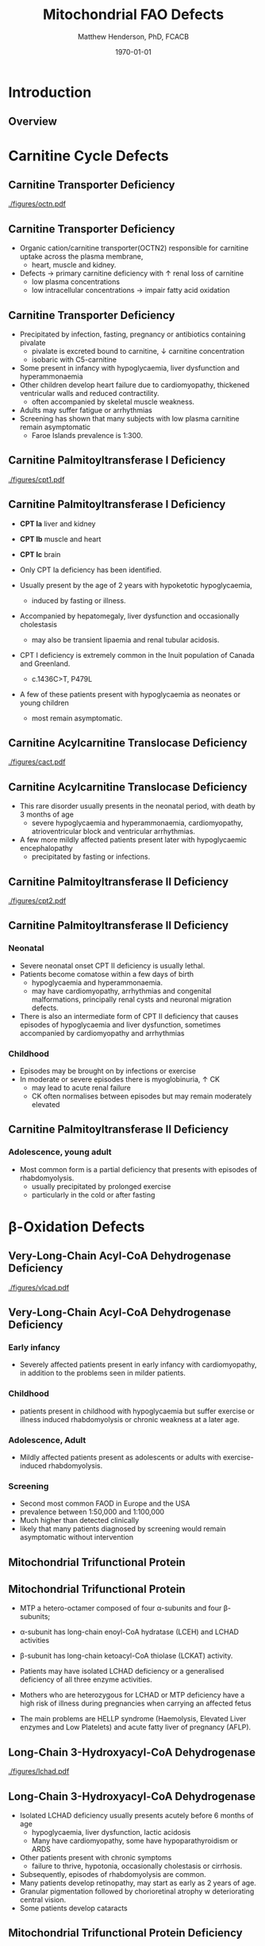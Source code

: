 #+TITLE: Mitochondrial FAO Defects 
#+AUTHOR: Matthew Henderson, PhD, FCACB
#+DATE: \today

:PROPERTIES:
#+DRAWERS: PROPERTIES
#+LaTeX_CLASS: beamer
#+LaTeX_CLASS_OPTIONS: [presentation, smaller]
#+BEAMER_THEME: Hannover
#+BEAMER_COLOR_THEME: whale
#+BEAMER_FRAME_LEVEL: 2
#+COLUMNS: %40ITEM %10BEAMER_env(Env) %9BEAMER_envargs(Env Args) %4BEAMER_col(Col) %10BEAMER_extra(Extra)
#+OPTIONS: H:2 toc:nil
#+PROPERTY: header-args:R :session *R*
#+PROPERTY: header-args :cache no
#+PROPERTY: header-args :tangle yes
#+STARTUP: beamer
#+STARTUP: overview
#+STARTUP: hidestars
#+STARTUP: indent
# #+BEAMER_HEADER: \subtitle{What is an Automated and Reproducible Report?}
#+BEAMER_HEADER: \institute[NSO]{Newborn Screening Ontario | The University of Ottawa}
#+BEAMER_HEADER: \titlegraphic{\includegraphics[height=1cm,keepaspectratio]{../logos/NSO_logo.pdf}\includegraphics[height=1cm,keepaspectratio]{../logos/cheo-logo.png} \includegraphics[height=1cm,keepaspectratio]{../logos/UOlogoBW.eps}}
#+latex_header: \hypersetup{colorlinks,linkcolor=white,urlcolor=blue}
#+LaTeX_header: \usepackage{textpos}
#+LaTeX_header: \usepackage{textgreek}
#+LaTeX_header: \usepackage[version=4]{mhchem}
#+LaTeX_header: \usepackage{chemfig}
#+LaTeX_header: \usepackage{siunitx}
#+LaTex_HEADER: \usepackage[usenames,dvipsnames]{xcolor}
#+LaTeX_HEADER: \usepackage[T1]{fontenc}
#+LaTeX_HEADER: \usepackage{lmodern}
#+LaTeX_HEADER: \usepackage{verbatim}
#+LaTeX_HEADER: \usepackage{tikz}
#+LaTeX_HEADER: \usetikzlibrary{shapes.geometric,arrows,decorations.pathmorphing,backgrounds,positioning,fit,petri}
:END:

#+BEGIN_LaTeX
%\logo{\includegraphics[width=1cm,height=1cm,keepaspectratio]{../logos/NSO_logo_small.pdf}~%
%    \includegraphics[width=1cm,height=1cm,keepaspectratio]{../logos/UOlogoBW.eps}%
%}

\vspace{220pt}
\beamertemplatenavigationsymbolsempty
\setbeamertemplate{caption}[numbered]
\setbeamerfont{caption}{size=\tiny}
% \addtobeamertemplate{frametitle}{}{%
% \begin{textblock*}{100mm}(.85\textwidth,-1cm)
% \includegraphics[height=1cm,width=2cm]{cat}
% \end{textblock*}}

\tikzstyle{chemical} = [rectangle, rounded corners, text width=5em, minimum height=1em,text centered, draw=black, fill=none]
\tikzstyle{hardware} = [rectangle, rounded corners, text width=5em, minimum height=1em,text centered, draw=black, fill=gray!30]
\tikzstyle{ms} = [rectangle, rounded corners, text width=5em, minimum height=1em,text centered, draw=orange, fill=none]
\tikzstyle{msw} = [rectangle, rounded corners, text width=7em, minimum height=1em,text centered, draw=orange, fill=none]
\tikzstyle{label} = [rectangle,text width=5em, minimum height=1em, text centered, draw=none, fill=none]
\tikzstyle{hl} = [rectangle, rounded corners, text width=5em, minimum height=1em,text centered, draw=black, fill=red!30]
\tikzstyle{arrow} = [thick,->,>=stealth]
\tikzstyle{hl-arrow} = [ultra thick,->,>=stealth,draw=red]

#+END_LaTeX

* Introduction
** Overview
   [[./figures/b_oxidation.png]]

* Carnitine Cycle Defects
** Carnitine Transporter Deficiency
   [[./figures/octn.pdf]]

** Carnitine Transporter Deficiency
- Organic cation/carnitine transporter(OCTN2) responsible for
  carnitine uptake across the plasma membrane,
  - heart, muscle and kidney.
- Defects \to primary carnitine deficiency with \uparrow renal loss of carnitine
  - low plasma concentrations
  - low intracellular concentrations \to impair fatty acid oxidation
** Carnitine Transporter Deficiency
 - Precipitated by infection, fasting, pregnancy or antibiotics containing pivalate
   - pivalate is excreted bound to carnitine, \downarrow carnitine concentration
   - isobaric with C5-carnitine
 - Some present in infancy with hypoglycaemia, liver dysfunction and hyperammonaemia
 - Other children develop heart failure due to cardiomyopathy,
   thickened ventricular walls and reduced contractility.
   - often accompanied by skeletal muscle weakness.
 - Adults may suffer fatigue or arrhythmias
 - Screening has shown that many subjects with low plasma carnitine remain asymptomatic
   - Faroe Islands prevalence is 1:300.

** Carnitine Palmitoyltransferase I Deficiency
[[./figures/cpt1.pdf]]
** Carnitine Palmitoyltransferase I Deficiency
- *CPT Ia* liver and kidney
- *CPT Ib*  muscle and heart
- *CPT Ic*  brain

- Only CPT Ia deficiency has been identified. 
- Usually present by the age of 2 years with hypoketotic hypoglycaemia,
  - induced by fasting or illness.
- Accompanied by hepatomegaly, liver dysfunction and occasionally cholestasis
  - may also be transient lipaemia and renal tubular acidosis.
- CPT I deficiency is extremely common in the Inuit population of Canada and Greenland.
  - c.1436C>T, P479L 
- A few of these patients present with hypoglycaemia as neonates or young children
  - most remain asymptomatic.

** Carnitine Acylcarnitine Translocase Deficiency
[[./figures/cact.pdf]]
** Carnitine Acylcarnitine Translocase Deficiency

- This rare disorder usually presents in the neonatal period, with
  death by 3 months of age
  - severe hypoglycaemia and hyperammonaemia, cardiomyopathy,
    atrioventricular block and ventricular arrhythmias.
- A few more mildly affected patients present later with hypoglycaemic
  encephalopathy
  - precipitated by fasting or infections.

** Carnitine Palmitoyltransferase II Deficiency 
   [[./figures/cpt2.pdf]]
** Carnitine Palmitoyltransferase II Deficiency 
*** Neonatal
- Severe neonatal onset CPT II deficiency is usually lethal.
- Patients become comatose within a few days of birth
  - hypoglycaemia and hyperammonaemia.
  - may have cardiomyopathy, arrhythmias and congenital malformations,
    principally renal cysts and neuronal migration defects.
- There is also an intermediate form of CPT II deficiency that causes
  episodes of hypoglycaemia and liver dysfunction, sometimes
  accompanied by cardiomyopathy and arrhythmias

*** Childhood
- Episodes may be brought on by infections or exercise
- In moderate or severe episodes there is myoglobinuria, \uparrow CK
  - may lead to acute renal failure
  - CK often normalises between episodes but may remain moderately
    elevated

** Carnitine Palmitoyltransferase II Deficiency 
*** Adolescence,  young adult
- Most common form is a partial deficiency that presents with
  episodes of rhabdomyolysis.
  - usually precipitated by prolonged exercise
  - particularly in the cold or after fasting 

* \beta{}-Oxidation Defects
** Very-Long-Chain Acyl-CoA Dehydrogenase Deficiency
   [[./figures/vlcad.pdf]]
** Very-Long-Chain Acyl-CoA Dehydrogenase Deficiency
\scriptsize
*** Early infancy 
- Severely affected patients present in early infancy with
  cardiomyopathy, in addition to the problems seen in milder patients.

*** Childhood
- patients present in childhood with hypoglycaemia but suffer exercise
  or illness induced rhabdomyolysis or chronic weakness at a later age.

*** Adolescence, Adult
- Mildly affected patients present as adolescents or adults with
  exercise-induced rhabdomyolysis.

*** Screening
- Second most common FAOD in Europe and the USA 
- prevalence between 1:50,000 and 1:100,000
- Much higher than detected clinically
- likely that many patients diagnosed by screening would remain
  asymptomatic without intervention

** Mitochondrial Trifunctional Protein
   [[./figures/b_oxidation.png]]
** Mitochondrial Trifunctional Protein
- MTP a hetero-octamer composed of four \alpha{}-subunits and four \beta{}-subunits;
- \alpha{}-subunit has long-chain enoyl-CoA hydratase (LCEH) and LCHAD activities
- \beta{}-subunit has long-chain ketoacyl-CoA thiolase (LCKAT) activity.
- Patients may have isolated LCHAD deficiency or a generalised deficiency of all three enzyme activities.

- Mothers who are heterozygous for LCHAD or MTP deficiency have a high
  risk of illness during pregnancies when carrying an affected fetus
- The main problems are HELLP syndrome (Haemolysis, Elevated Liver
  enzymes and Low Platelets) and acute fatty liver of pregnancy
  (AFLP).

** Long-Chain 3-Hydroxyacyl-CoA Dehydrogenase
   [[./figures/lchad.pdf]]
** Long-Chain 3-Hydroxyacyl-CoA Dehydrogenase
- Isolated LCHAD deficiency usually presents acutely before 6 months of age
  - hypoglycaemia, liver dysfunction, lactic acidosis
  - Many have cardiomyopathy, some have hypoparathyroidism or ARDS
- Other patients present with chronic symptoms
  - failure to thrive, hypotonia, occasionally cholestasis or cirrhosis.
- Subsequently, episodes of rhabdomyolysis are common.
- Many patients develop retinopathy, may start as early as 2 years of age.
- Granular pigmentation followed by chorioretinal atrophy w deteriorating central vision.
- Some patients develop cataracts

** Mitochondrial Trifunctional Protein Deficiency
   [[./figures/mtp.pdf]]
** Mitochondrial Trifunctional Protein Deficiency
- Presentation of generalised MTP deficiency is heterogeneous 
- Patients with severe deficiency present as neonates
  - cardiomyopathy, respiratory distress, hypoglycaemia and liver dysfunction
  - most die within a few months, regardless of treatment.
- Other patients resemble those with isolated LCHAD deficiency.
- A milder neuromyopathic phenotype:
  - exercise induced rhabdomyolysis and progressive peripheral
    neuropathy
  - can present at any age from infancy to adulthood.

** Long-Chain Acyl-CoA Dehydrogenase Deficiency
[[./figures/lcad.pdf]]
** Long-Chain Acyl-CoA Dehydrogenase Deficiency
- No human disease-causing mutations have been identified
- role  in  human  metabolism  is unclear.
- /In vitro/, the substrate specificity of LCAD overlaps with that of
  VLCAD and ACAD9.
- enzymes have strong activity toward long-chain acyl-CoAs (C14-20)
- surfactant deficiency and altered lung mechanics in LCAD deficient
  mice.
  - postulated that LCAD deficiency in humans may manifest primarily
    as a lung disease
** Medium-Chain Acyl-CoA Dehydrogenase Deficiency
   [[./figures/mcad.pdf]]
** Medium-Chain Acyl-CoA Dehydrogenase Deficiency
- most common FAOD with an incidence of approximately 1:10,000-20,000
  in Europe,USA and Australia.
- Before NBS, presented 4 months to 4 years
  - acute hypoglycaemic encephalopathy +and liver dysfunction+ not always
  - some deteriorated rapidly and died.
- Precipitated by prolonged fasting or infection with vomiting
- Some babies still present within 72 hours of birth before
  newborn screening results are available
  - hypoglycaemia and/or arrhythmias
  - breast-fed babies are at higher risk, due to the small supply of
    breast milk at this stage.

** Medium-Chain Acyl-CoA Dehydrogenase Deficiency
- MCAD deficiency only presents clinically if exposed to an
  appropriate environmental stress.
- Prior to NBS ~ 30-50% remained asymptomatic
- NBS and preventative measures, hypoglycaemia is rare.
  - Patients do not develop cardiomyopathy or myopathy and few present
    initially as adults.
- Healty MCAD deficient children > 1 year can fast for 12-14 hours without problems.
- >14 hours \to non-ketotic (inappropriately low) hypoglycaemia.
- Shorter fasts may cause problems in infancy
- Encephalopathy may occur without hypoglycaemia
  - accumulation of FFA acids and carnitine/CoA esters.

** Short-Chain Acyl-CoA Dehydrogenase Deficiency
   [[./figures/scad.pdf]]
** Short-Chain Acyl-CoA Dehydrogenase Deficiency
- non-disease?
  - previous association with symptoms due to ascertainment bias?

** Short-chain enoyl-CoA hydratase deficiency
[[./figures/crotonase.pdf]]
** Short-chain enoyl-CoA hydratase deficiency

***                                                                 :BMCOL:
:PROPERTIES:
:BEAMER_col: 0.5
:END:
 - Reactive intermediates in the valine pathway are likely responsible
   for the pathology.
 - Severe neurological problems, lactic acidosis and sometimes
   cardiomyopathy
 - One of >75 genes \to Leigh syndrome

***                                                                 :BMCOL:
:PROPERTIES:
:BEAMER_col: 0.5
:END:
   \centering
   #+ATTR_LATEX: :height 0.85\textheight
[[./figures/valine.png]]
** 3-Hydroxyacyl-CoA Dehydrogenase Deficiency
[[./figures/hadh.pdf]]
** 3-Hydroxyacyl-CoA Dehydrogenase Deficiency
- This defect (HADH), previously called SCHAD deficiency, causes
  hyperinsulinaemic hypoglycaemia
- Role in modulation of ATP production inhibition of GDH

** Acyl-CoA dehydrogenase 9
   [[./figures/acad9.pdf]]
** Acyl-CoA dehydrogenase 9
- A complex I assembly factor with a moonlighting function in fatty
  acid oxidation deficiencies.
- ACAD9 is most homologous to VLCAD
- recombinant ACAD9 displays activity towards long-chain acyl-CoAs,
  very similar to VLCAD.
- Responsible for production of C14:1-carnitine and C12-carnitine in
  VLCAD deficiency.
- Patients with ACAD9 defects present in infancy or childhood with
  myopathy or hypertrophic cardiomyopathy and lactic acidaemia;
- some also have neurological problems.
- The myopathic patients often respond to treatment with riboflavin
  - FAD is the enzyme-bound prosthetic group of all acyl-CoA
    dehydrogenases

** 2,4-Dienoyl-CoA reductase deficiency
***                                                                 :BMCOL:
:PROPERTIES:
:BEAMER_col: 0.5
:END:
   \centering
   #+ATTR_LATEX: :height 0.85\textheight
   [[./figures/dienol.pdf]]
***                                                                 :BMCOL:
:PROPERTIES:
:BEAMER_col: 0.5
:END:

- Oxidation of unsaturated fatty acids

** 2,4-Dienoyl-CoA reductase deficiency

- initially described in 1990 based on a single case who presented with persistent hypotonia.
  - elevated lysine, low carnitine
  - abnormal acylcarnitine profile in urine and plasma.
- The abnormal acylcarnitine species was 2-trans,4-cis-decadienoylcarnitine
  - intermediate of linoleic acid metabolism.
- The index case died of respiratory failure at four months of age.
- Postmortem enzyme analysis on liver and muscle samples revealed
  decreased 2,4-dienoyl-CoA reductase activity when compared to normal
  controls.
- a deficiency of this enzyme has been shown to occur
  in a patient due to a mutation in the NADK2 gene, a mitochondrial
  NAD kinase
- disruption of NADP synthesis \to secondary deficiencies of
  2,4-dienoyl-coA reductase and \alpha{}-aminoadipic semialdehyde
  synthase

* Electron Transfer Defects 
** Multiple acyl-CoA dehydrogenase deficiency
[[./figures/mad.pdf]]
** Multiple acyl-CoA dehydrogenase deficiency
- Electron transfer flavoprotein (ETF) and ETF ubiquinone
  oxidoreductase (ETFQO) carry electrons to the respiratory chain from
  multiple FAD-linked dehydrogenases.
- Includes enzymes of amino acid, choline metabolism and acyl-CoA
  dehydrogenases of \beta-oxidation
- Defects in ETF or ETFQO lead to multiple acyl-CoA dehydrogenase
  (MAD) deficiency (glutaric aciduria type II).
- MAD deficiency, less often, a result of defects of riboflavin
  transport or metabolism

** Multiple acyl-CoA dehydrogenase deficiency
- ETF and ETFQO deficiencies \to wide range of clinical severity.
- Severely affected patients present in the first few days of life
  - hypoglycaemia, hyperammonaemia and acidosis
  - hypotonia and hepatomegaly.
- There is usually an odour of sweaty feet similar to that in isovaleric acidaemia.
- Some patients have congenital anomalies
  - Large cystic kidneys, hypospadias and neuronal migration defects and facial dysmorphism
    - low set ears, high forehead and midfacial hypoplasia.
- The malformations resemble those seen in CPT II deficiency but the pathogenesis is unknown.

** Multiple acyl-CoA dehydrogenase deficiency
- Most patients with neonatal presentation die within a week of birth
- Others develop cardiomyopathy and die within a few months.
- Less severe cases can present at any age from infancy to adulthood
  - with hypoglycaemia, liver dysfunction and weakness
  - usually precipitated by an infection
- Cardiomyopathy is common in infants.
- Rarer problems include stridor and leukodystrophy.
- Mildly affected children may have recurrent bouts of vomiting.
- Muscle weakness is the commonest presentation in adolescents and adults.
  - Predominantly affects proximal muscles and may lead to scoliosis,
    hypoventilation or an inability to lift the chin off the chest.
- Weakness can worsen rapidly during infection or pregnancy, myoglobinuria is rare.
  - Many milder defects respond to riboflavin

* Additional Defects
** FA transport
 - The mechanisms of fatty acid transport across the plasma membrane are still not completely clear.
 - Impaired uptake has been reported in 2 boys who presented with liver failure.
 - The molecular basis was not identified and the diagnoses remains uncertain.

** Potential Defects
*** Medium-chain 3-ketoacyl-CoA thiolase (MCKAT) deficiency
- reported in one patient, who died at 13 days of age
- hypoglycaemia, hyperammonaemia, acidosis and myoglobinuria

*** Long-chain acyl-CoA dehydrogenase (LCAD) 
- involved in surfactant metabolism
- LCAD deficiency has been reported in two cases of sudden infant death


* Metabolic Derangement
** Metabolic Derangement
- Fasting hypoglycaemia is the classic metabolic disturbance in FAODs
  - primarily due to increased peripheral glucose consumption
  - epatic glucose output is also reduced under some conditions.
- The hypoglycaemia is hypoketotic.
  - Ketone bodies can be synthesised (medium-or short-chain FAODs or if there is high residual enzyme activity)
  - plasma concentrations are lower than expected for hypoglycaemia or the plasma free fatty acid concentrations.
- Hyperammonaemia occurs in some severe defects,
  - with normal or low glutamine concentrations;
  - decreased acetyl-CoA production reducing the synthesis of N-acetylglutamate
- Lactic acidaemia is seen in long-chain FAODs, (LCHAD and MTP deficiencies)
  - inhibitory effects of metabolites on pyruvate metabolism.

** Metabolic Derangement
- Moderate hyperuricaemia - frequent finding during acute attacks.
- Secondary hyperprolinaemia occurs in some babies with MAD deficiency.
- Accumulating long-chain acylcarnitines may be responsible for
  arrhythmias and may interfere with surfactant metabolism.
- In LCHAD and MTP deficiencies, +long chain hydroxy-acylcarnitine+
  +concentrations correlate with the severity of retinopathy and may+
  +cause both this and the peripheral neuropathy+

* Summary
** Common manifestations in FAODs
[[./figures/Ch101f016.png]]

 - Green squares indicate that the feature is frequently seen in the disorder
 - Yellow squares represent an intermediate rate of occurrence
 - Red squares denote that it is uncommon
\tiny{Source: Mitochondrial Fatty Acid Oxidation Disorders, The Online Metabolic and Molecular Bases of Inherited Disease}
** Next time
- Diagnostic Testing for FAODs
  - Biochemical
    - LC-MS/MS
    - enzymatic
    - cell based assays
  - Molecular

- Methods for Quantitation of Acylcarnitines
  - LC-MS/MS
  - FIA-MS/MS



